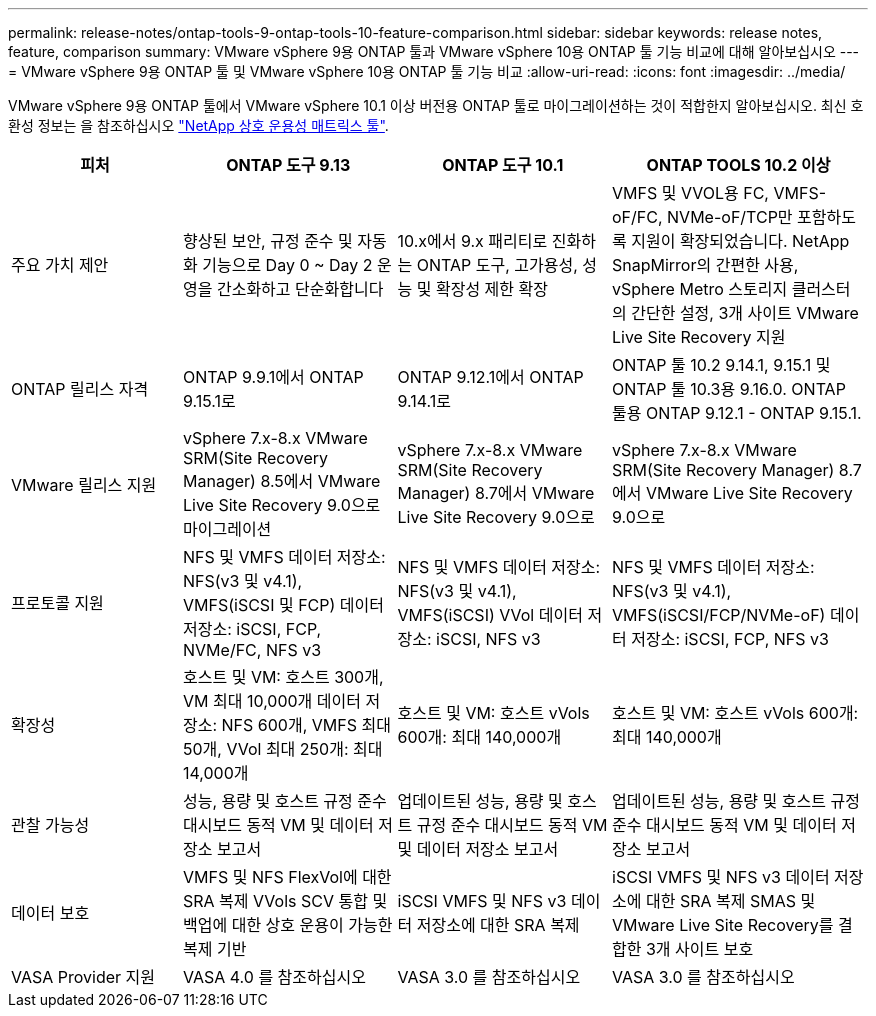 ---
permalink: release-notes/ontap-tools-9-ontap-tools-10-feature-comparison.html 
sidebar: sidebar 
keywords: release notes, feature, comparison 
summary: VMware vSphere 9용 ONTAP 툴과 VMware vSphere 10용 ONTAP 툴 기능 비교에 대해 알아보십시오 
---
= VMware vSphere 9용 ONTAP 툴 및 VMware vSphere 10용 ONTAP 툴 기능 비교
:allow-uri-read: 
:icons: font
:imagesdir: ../media/


[role="lead"]
VMware vSphere 9용 ONTAP 툴에서 VMware vSphere 10.1 이상 버전용 ONTAP 툴로 마이그레이션하는 것이 적합한지 알아보십시오. 최신 호환성 정보는 을 참조하십시오 https://mysupport.netapp.com/matrix["NetApp 상호 운용성 매트릭스 툴"^].

[cols="20%,25%,25%,30%"]
|===
| 피처 | ONTAP 도구 9.13 | ONTAP 도구 10.1 | ONTAP TOOLS 10.2 이상 


| 주요 가치 제안 | 향상된 보안, 규정 준수 및 자동화 기능으로 Day 0 ~ Day 2 운영을 간소화하고 단순화합니다 | 10.x에서 9.x 패리티로 진화하는 ONTAP 도구, 고가용성, 성능 및 확장성 제한 확장 | VMFS 및 VVOL용 FC, VMFS-oF/FC, NVMe-oF/TCP만 포함하도록 지원이 확장되었습니다. NetApp SnapMirror의 간편한 사용, vSphere Metro 스토리지 클러스터의 간단한 설정, 3개 사이트 VMware Live Site Recovery 지원 


| ONTAP 릴리스 자격 | ONTAP 9.9.1에서 ONTAP 9.15.1로 | ONTAP 9.12.1에서 ONTAP 9.14.1로 | ONTAP 툴 10.2 9.14.1, 9.15.1 및 ONTAP 툴 10.3용 9.16.0. ONTAP 툴용 ONTAP 9.12.1 - ONTAP 9.15.1. 


| VMware 릴리스 지원 | vSphere 7.x-8.x VMware SRM(Site Recovery Manager) 8.5에서 VMware Live Site Recovery 9.0으로 마이그레이션 | vSphere 7.x-8.x VMware SRM(Site Recovery Manager) 8.7에서 VMware Live Site Recovery 9.0으로 | vSphere 7.x-8.x VMware SRM(Site Recovery Manager) 8.7에서 VMware Live Site Recovery 9.0으로 


| 프로토콜 지원 | NFS 및 VMFS 데이터 저장소: NFS(v3 및 v4.1), VMFS(iSCSI 및 FCP) 데이터 저장소: iSCSI, FCP, NVMe/FC, NFS v3 | NFS 및 VMFS 데이터 저장소: NFS(v3 및 v4.1), VMFS(iSCSI) VVol 데이터 저장소: iSCSI, NFS v3 | NFS 및 VMFS 데이터 저장소: NFS(v3 및 v4.1), VMFS(iSCSI/FCP/NVMe-oF) 데이터 저장소: iSCSI, FCP, NFS v3 


| 확장성 | 호스트 및 VM: 호스트 300개, VM 최대 10,000개 데이터 저장소: NFS 600개, VMFS 최대 50개, VVol 최대 250개: 최대 14,000개 | 호스트 및 VM: 호스트 vVols 600개: 최대 140,000개 | 호스트 및 VM: 호스트 vVols 600개: 최대 140,000개 


| 관찰 가능성 | 성능, 용량 및 호스트 규정 준수 대시보드 동적 VM 및 데이터 저장소 보고서 | 업데이트된 성능, 용량 및 호스트 규정 준수 대시보드 동적 VM 및 데이터 저장소 보고서 | 업데이트된 성능, 용량 및 호스트 규정 준수 대시보드 동적 VM 및 데이터 저장소 보고서 


| 데이터 보호 | VMFS 및 NFS FlexVol에 대한 SRA 복제 VVols SCV 통합 및 백업에 대한 상호 운용이 가능한 복제 기반 | iSCSI VMFS 및 NFS v3 데이터 저장소에 대한 SRA 복제 | iSCSI VMFS 및 NFS v3 데이터 저장소에 대한 SRA 복제 SMAS 및 VMware Live Site Recovery를 결합한 3개 사이트 보호 


| VASA Provider 지원 | VASA 4.0 를 참조하십시오 | VASA 3.0 를 참조하십시오 | VASA 3.0 를 참조하십시오 
|===